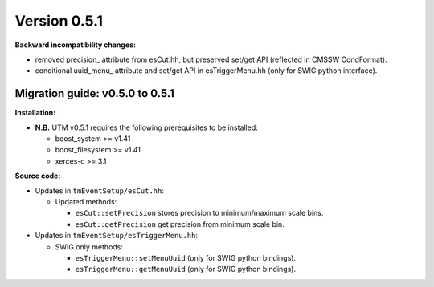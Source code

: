 ..

Version 0.5.1
=============

**Backward incompatibility changes:**

* removed precision_ attribute from esCut.hh, but preserved set/get API (reflected in CMSSW CondFormat).
* conditional uuid_menu_ attribute and set/get API in esTriggerMenu.hh (only for SWIG python interface).

Migration guide: v0.5.0 to 0.5.1
--------------------------------

**Installation:**

* **N.B.** UTM v0.5.1 requires the following prerequisites to be installed:

  * boost_system >= v1.41
  * boost_filesystem >= v1.41
  * xerces-c >= 3.1

**Source code:**

* Updates in ``tmEventSetup/esCut.hh``:

  * Updated methods:

    * ``esCut::setPrecision`` stores precision to minimum/maximum scale bins.
    * ``esCut::getPrecision`` get precision from minimum scale bin.

* Updates in ``tmEventSetup/esTriggerMenu.hh``:

  * SWIG only methods:

    * ``esTriggerMenu::setMenuUuid`` (only for SWIG python bindings).
    * ``esTriggerMenu::getMenuUuid`` (only for SWIG python bindings).
